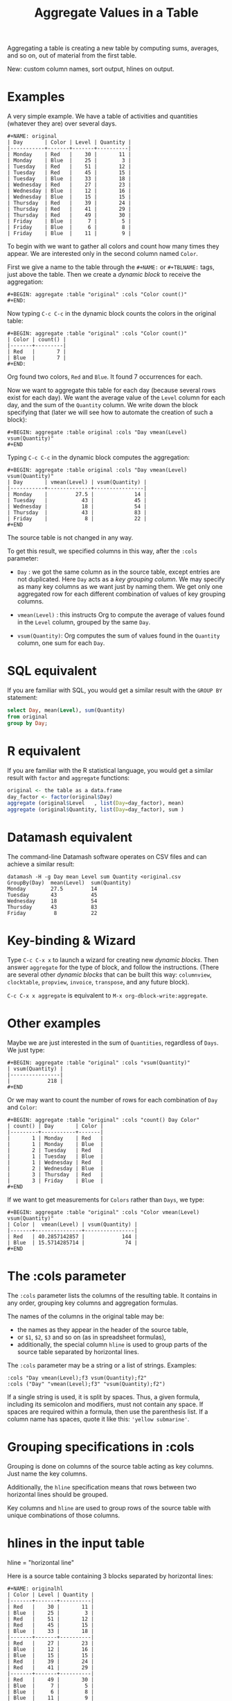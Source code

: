 # -*- mode: org; coding:utf-8; -*-
#+TITLE: Aggregate Values in a Table
#+OPTIONS: ^:{} authors:Thierry Banel, Michael Brand toc:nil

Aggregating a table is creating a new table by computing sums,
averages, and so on, out of material from the first table.

New: custom column names, sort output, hlines on output.

* Examples
A very simple example. We have a table of activities and quantities
(whatever they are) over several days.

#+BEGIN_EXAMPLE
#+NAME: original
| Day       | Color | Level | Quantity |
|-----------+-------+-------+----------|
| Monday    | Red   |    30 |       11 |
| Monday    | Blue  |    25 |        3 |
| Tuesday   | Red   |    51 |       12 |
| Tuesday   | Red   |    45 |       15 |
| Tuesday   | Blue  |    33 |       18 |
| Wednesday | Red   |    27 |       23 |
| Wednesday | Blue  |    12 |       16 |
| Wednesday | Blue  |    15 |       15 |
| Thursday  | Red   |    39 |       24 |
| Thursday  | Red   |    41 |       29 |
| Thursday  | Red   |    49 |       30 |
| Friday    | Blue  |     7 |        5 |
| Friday    | Blue  |     6 |        8 |
| Friday    | Blue  |    11 |        9 |
#+END_EXAMPLE

To begin with we want to gather all colors and count how many times
they appear. We are interested only in the second column named =Color=.

First we give a name to the table through the =#+NAME:=
or =#+TBLNAME:= tags, just above the table.
Then we create a /dynamic block/ to receive the aggregation:

#+BEGIN_EXAMPLE
#+BEGIN: aggregate :table "original" :cols "Color count()"
#+END:
#+END_EXAMPLE

Now typing =C-c C-c= in the dynamic block counts the colors in the original table:

#+BEGIN_EXAMPLE
#+BEGIN: aggregate :table "original" :cols "Color count()"
| Color | count() |
|-------+---------|
| Red   |       7 |
| Blue  |       7 |
#+END:
#+END_EXAMPLE

Org found two colors, =Red= and =Blue=. It found 7 occurrences for
each.

Now we want to aggregate this table for each day (because several rows
exist for each day). We want the average value of the =Level= column for
each day, and the sum of the =Quantity= column. We write down the
block specifying that (later we will see how to automate the creation
of such a block):

#+BEGIN_EXAMPLE
#+BEGIN: aggregate :table original :cols "Day vmean(Level) vsum(Quantity)"
#+END
#+END_EXAMPLE

Typing =C-c C-c= in the dynamic block computes the aggregation:

#+BEGIN_EXAMPLE
#+BEGIN: aggregate :table original :cols "Day vmean(Level) vsum(Quantity)"
| Day       | vmean(Level) | vsum(Quantity) |
|-----------+--------------+----------------|
| Monday    |         27.5 |             14 |
| Tuesday   |           43 |             45 |
| Wednesday |           18 |             54 |
| Thursday  |           43 |             83 |
| Friday    |            8 |             22 |
#+END
#+END_EXAMPLE

The source table is not changed in any way.

To get this result, we specified columns in this way, after the
=:cols= parameter:

- =Day= : we got the same column as in the source table, except
  entries are not duplicated.  Here =Day= acts as a /key grouping column/.
  We may specify as many key columns as we want just by naming them.
  We get only one aggregated row for each different combination
  of values of key grouping columns.

- =vmean(Level)= : this instructs Org to compute the average of values
  found in the =Level= column, grouped by the same =Day=.

- =vsum(Quantity)=: Org computes the sum of values found in the
  =Quantity= column, one sum for each =Day=.

* SQL equivalent

If you are familiar with SQL, you would get a similar result with the
=GROUP BY= statement:

#+begin_src sql
select Day, mean(Level), sum(Quantity)
from original
group by Day;
#+end_src

* R equivalent

If you are familiar with the R statistical language, you would get a
similar result with =factor= and =aggregate= functions:

#+begin_src R
original <- the table as a data.frame
day_factor <- factor(original$Day)
aggregate (original$Level   , list(Day=day_factor), mean)
aggregate (original$Quantity, list(Day=day_factor), sum )
#+end_src

* Datamash equivalent

The command-line Datamash software operates on CSV files and can
achieve a similar result:

#+begin_src shell
datamash -H -g Day mean Level sum Quantity <original.csv
GroupBy(Day)  mean(Level)  sum(Quantity)
Monday        27.5         14
Tuesday       43           45
Wednesday     18           54
Thursday      43           83
Friday         8           22
#+end_src

* Key-binding & Wizard

Type =C-c C-x x= to launch a wizard for creating new /dynamic blocks/.
Then answer =aggregate= for the type of block, and follow the instructions.
(There are several other /dynamic blocks/ that can be built this way:
~columnview~, ~clocktable~, ~propview~, ~invoice~, ~transpose~, and any
future block).

=C-c C-x x aggregate= is equivalent to =M-x org-dblock-write:aggregate=.

* Other examples

Maybe we are just interested in the sum of =Quantities=, regardless of
=Days=. We just type:

#+BEGIN_EXAMPLE
#+BEGIN: aggregate :table "original" :cols "vsum(Quantity)"
| vsum(Quantity) |
|----------------|
|            218 |
#+END
#+END_EXAMPLE

Or we may want to count the number of rows for each combination of
=Day= and =Color=:

#+BEGIN_EXAMPLE
#+BEGIN: aggregate :table "original" :cols "count() Day Color"
| count() | Day       | Color |
|---------+-----------+-------|
|       1 | Monday    | Red   |
|       1 | Monday    | Blue  |
|       2 | Tuesday   | Red   |
|       1 | Tuesday   | Blue  |
|       1 | Wednesday | Red   |
|       2 | Wednesday | Blue  |
|       3 | Thursday  | Red   |
|       3 | Friday    | Blue  |
#+END
#+END_EXAMPLE

If we want to get measurements for =Colors= rather than =Days=, we
type:

#+BEGIN_EXAMPLE
#+BEGIN: aggregate :table "original" :cols "Color vmean(Level) vsum(Quantity)"
| Color |  vmean(Level) | vsum(Quantity) |
|-------+---------------+----------------|
| Red   | 40.2857142857 |            144 |
| Blue  | 15.5714285714 |             74 |
#+END
#+END_EXAMPLE

* The :cols parameter

The =:cols= parameter lists the columns of the resulting table. It
contains in any order, grouping key columns and aggregation formulas.

The names of the columns in the original table may be:
- the names as they appear in the header of the source table,
- or =$1=, =$2=, =$3= and so on (as in spreadsheet formulas),
- additionally, the special column =hline= is used to group
  parts of the source table separated by horizontal lines.

The =:cols= parameter may be a string or a list of strings. Examples:
#+BEGIN_EXAMPLE
  :cols "Day vmean(Level);f3 vsum(Quantity);f2"
  :cols ("Day" "vmean(Level);f3" "vsum(Quantity);f2")
#+END_EXAMPLE

If a single string is used, it is split by spaces. Thus, a given
formula, including its semicolon and modifiers, must not contain any
space. If spaces are required within a formula, then use the
parenthesis list. If a column name has spaces, quote it like this:
~'yellow submarine'~.

* Grouping specifications in :cols

Grouping is done on columns of the source table acting as key columns.
Just name the key columns.

Additionally, the =hline= specification means that rows between two
horizontal lines should be grouped.

Key columns and =hline= are used to group rows of the source
table with unique combinations of those columns.

* hlines in the input table

hline = "horizontal line"

Here is a source table containing 3 blocks separated by horizontal
lines:

#+BEGIN_EXAMPLE
#+NAME: originalhl
| Color | Level | Quantity |
|-------+-------+----------|
| Red   |    30 |       11 |
| Blue  |    25 |        3 |
| Red   |    51 |       12 |
| Red   |    45 |       15 |
| Blue  |    33 |       18 |
|-------+-------+----------|
| Red   |    27 |       23 |
| Blue  |    12 |       16 |
| Blue  |    15 |       15 |
| Red   |    39 |       24 |
| Red   |    41 |       29 |
|-------+-------+----------|
| Red   |    49 |       30 |
| Blue  |     7 |        5 |
| Blue  |     6 |        8 |
| Blue  |    11 |        9 |
#+END_EXAMPLE

And here is the aggregation by those 3 blocks:

#+BEGIN_EXAMPLE
#+BEGIN: aggregate :table originalhl :cols "hline vmean(Level) vsum(Quantity)"
| hline | vmean(Level) | vsum(Quantity) |
|-------+--------------+----------------|
|     0 |         36.8 |             59 |
|     1 |         26.8 |            107 |
|     2 |        18.25 |             52 |
#+END:
#+END_EXAMPLE

If we want additional details with the =Color= column, we just name it:

#+BEGIN_EXAMPLE
#+BEGIN: aggregate :table originalhl :cols "hline Color vmean(Level) vsum(Quantity)"
| hline | Color |  vmean(Level) | vsum(Quantity) |
|-------+-------+---------------+----------------|
|     0 | Red   |            42 |             38 |
|     0 | Blue  |            29 |             21 |
|     1 | Red   | 35.6666666667 |             76 |
|     1 | Blue  |          13.5 |             31 |
|     2 | Red   |            49 |             30 |
|     2 | Blue  |             8 |             22 |
#+END:
#+END_EXAMPLE

There is an ugly value, =35.6666666667=, in the middle of the
table. See later how to format it.

* hlines in the output table

Example of an input table containing 3 hlines:

#+begin_example
#+name: withhline
| cölØr  | vâluε | ra;han |
|--------+-------+--------|
| Red    |   1.3 |     41 |
| Red    |   3.5 |     35 |
| Yellow |   9.1 |     95 |
| Red    |   2.6 |     84 |
|--------+-------+--------|
| Blue   |   8.7 |     52 |
| Blue   |   7.0 |     29 |
| Yellow |   5.4 |     17 |
|--------+-------+--------|
| Blue   |   4.9 |     64 |
| Red    |   3.9 |     51 |
| Yellow |   2.4 |     55 |
| Yellow |   6.6 |     34 |
|--------+-------+--------|
| Red    |   1.1 |     58 |
| Yellow |   3.4 |     51 |
#+end_example

With the =:hline 1= parameter, we get back the original hlines. Without
this parameter, the resulting table would have no hlines.

#+begin_example
#+BEGIN: aggregate :table "withhline" :cols "cölØr vâluε 'ra;han'" :hline 1
| cölØr  | vâluε | 'ra;han' |
|--------+-------+----------|
| Red    |   1.3 |       41 |
| Red    |   3.5 |       35 |
| Yellow |   9.1 |       95 |
| Red    |   2.6 |       84 |
|--------+-------+----------|
| Blue   |   8.7 |       52 |
| Blue   |   7.0 |       29 |
| Yellow |   5.4 |       17 |
|--------+-------+----------|
| Blue   |   4.9 |       64 |
| Red    |   3.9 |       51 |
| Yellow |   2.4 |       55 |
| Yellow |   6.6 |       34 |
|--------+-------+----------|
| Red    |   1.1 |       58 |
| Yellow |   3.4 |       51 |
#+END:
#+end_example

This example is a shorthand for this one, where an explicit =hline=
column is requested, then discarded with =<>=:

#+begin_example
#+BEGIN: aggregate :table "withhline" :cols "hline;^n;<> cölØr vâluε 'ra;han'" :hline 1
| cölØr  | vâluε | 'ra;han' |
|--------+-------+----------|
| Red    |   1.3 |       41 |
| Red    |   3.5 |       35 |
| Yellow |   9.1 |       95 |
| Red    |   2.6 |       84 |
|--------+-------+----------|
| Blue   |   8.7 |       52 |
| Blue   |   7.0 |       29 |
| Yellow |   5.4 |       17 |
|--------+-------+----------|
| Blue   |   4.9 |       64 |
| Red    |   3.9 |       51 |
| Yellow |   2.4 |       55 |
| Yellow |   6.6 |       34 |
|--------+-------+----------|
| Red    |   1.1 |       58 |
| Yellow |   3.4 |       51 |
#+END:
#+end_example

Actually, output hlines are not limited to input ones. They may appear
on the major sorted column. In this example, the =cölØr= column is
sorted, and we require output hlines with =:hline 1=. Then hlines will
separate blocks of identical =cölØr= rows:

#+begin_example
#+BEGIN: aggregate :table "withhline" :cols "cölØr;^a vâluε 'ra;han'" :hline 1
| cölØr  | vâluε | 'ra;han' |
|--------+-------+----------|
| Blue   |   8.7 |       52 |
| Blue   |   7.0 |       29 |
| Blue   |   4.9 |       64 |
|--------+-------+----------|
| Red    |   1.3 |       41 |
| Red    |   3.5 |       35 |
| Red    |   2.6 |       84 |
| Red    |   3.9 |       51 |
| Red    |   1.1 |       58 |
|--------+-------+----------|
| Yellow |   9.1 |       95 |
| Yellow |   5.4 |       17 |
| Yellow |   2.4 |       55 |
| Yellow |   6.6 |       34 |
| Yellow |   3.4 |       51 |
#+END:
#+end_example

In this previous example, output hlines are unrelated to input ones.

The =:hline= parameter may be =2=. It means that two sorted columns will
be looked at when deciding to put an hline. In the following example,
the two sorted columns are =hline= and =cölØr=. Therefore output hlines
separate blocks of identical =hline= and =cölØr=:

#+begin_example
#+BEGIN: aggregate :table "withhline" :cols "hline;^n cölØr;^a vâluε 'ra;han'" :hline 2
| hline | cölØr  | vâluε | 'ra;han' |
|-------+--------+-------+----------|
|     0 | Red    |   1.3 |       41 |
|     0 | Red    |   3.5 |       35 |
|     0 | Red    |   2.6 |       84 |
|-------+--------+-------+----------|
|     0 | Yellow |   9.1 |       95 |
|-------+--------+-------+----------|
|     1 | Blue   |   8.7 |       52 |
|     1 | Blue   |   7.0 |       29 |
|-------+--------+-------+----------|
|     1 | Yellow |   5.4 |       17 |
|-------+--------+-------+----------|
|     2 | Blue   |   4.9 |       64 |
|-------+--------+-------+----------|
|     2 | Red    |   3.9 |       51 |
|-------+--------+-------+----------|
|     2 | Yellow |   2.4 |       55 |
|     2 | Yellow |   6.6 |       34 |
|-------+--------+-------+----------|
|     3 | Red    |   1.1 |       58 |
|-------+--------+-------+----------|
|     3 | Yellow |   3.4 |       51 |
#+END:
#+end_example

And the =hline= column may be discarded (but its side effect remains). To do so use the =;<>= specifier:

#+begin_example
#+BEGIN: aggregate :table "withhline" :cols "hline;^n;<> cölØr;^a vâluε 'ra;han'" :hline 2
| cölØr  | vâluε | 'ra;han' |
|--------+-------+----------|
| Red    |   1.3 |       41 |
| Red    |   3.5 |       35 |
| Red    |   2.6 |       84 |
|--------+-------+----------|
| Yellow |   9.1 |       95 |
|--------+-------+----------|
| Blue   |   8.7 |       52 |
| Blue   |   7.0 |       29 |
|--------+-------+----------|
| Yellow |   5.4 |       17 |
|--------+-------+----------|
| Blue   |   4.9 |       64 |
|--------+-------+----------|
| Red    |   3.9 |       51 |
|--------+-------+----------|
| Yellow |   2.4 |       55 |
| Yellow |   6.6 |       34 |
|--------+-------+----------|
| Red    |   1.1 |       58 |
|--------+-------+----------|
| Yellow |   3.4 |       51 |
#+END:
#+end_example

The =:hline= parameter accepts a number:
- =:hline 0=, =:hline no=, =:hline nil=, or no =:hline= mean that there will
  be no hlines in the output.
- =:hline 1=, =:hline yes=, =:hline t= mean that hlines will separate blocks
  of identical rows regarding the major sorted column. In case no
  column is sorted, then output hlines will reflect input ones.
- =:hline 2= means that the major and the next major sorted columns will
  be used to separate identical rows regarding those two columns.
- =:hline 3=, =:hline 4=, ... may be specified, but they may result in too
  much hlines.

* Aggregation formulas in :cols

Aggregation formulas are applied for each of those groupings, on the
specified columns.

We saw examples with =sum=, =mean=, =count= aggregations. There are
many other aggregations. They are based on functions provided by Calc:

- =count()= or =vcount()=
  + in Calc: =`u #' (`calc-vector-count') [`vcount'])=
  + gives the number of elements in the group being aggregated;
    this function may or may not take a column parameter;
    with a parameter, empty cells are not counted
    (except with the =E= modifier)..

- =sum(X)= or =vsum(X)=
  + in Calc: =`u +' (`calc-vector-sum') [`vsum']=
  + computes the sum of elements being aggregated

- =cnorm(X)=
  + in Calc: =`v N' (calc-cnorm') [`cnorm']=
  + like =vsum(X)=, compute the sum of values, but first replacing negative
    values by their opposite

- =max(X)= or =vmax(X)=
  + in Calc: =`u X' (`calc-vector-max') [`vmax']=
  + gives the largest of the elements being aggregated

- =min(X)= or =vmin(X)=
  + in Calc: =`u N' (`calc-vector-min') [`vmin']=
  + gives the smallest of the elements being aggregated

- =span(X)= or =vspan(X)=
  + in Calc: =`v :' (`calc-set-span') [`vspan']=
  + summarizes values to be aggregated into an interval =[MIN..MAX]=
    where =MIN= and =MAX= are the minimal and maximal values to be aggregated

- =rnorm(X)=
  + in Calc: =`v n' (`calc-rnorm) [`rnorm']=
  + like =vmax(X)=, gives the maximum of values, but first replacing negative
    values by their opposite

- =mean(X)= or =vmean(X)=
  + in Calc: =`u M' (`calc-vector-mean') [`vmean']=
  + computes the average (arithmetic mean) of elements being aggregated

- =meane(X)= or =vmeane(X)=
  + in Calc: =`I u M' (`calc-vector-mean-error') [`vmeane']=
  + computes the average (as mean) along with the estimated error of elements being aggregated

- =median(X)= or =vmedian(X)=
  + in Calc: =`H u M' (`calc-vector-median') [`vmedian']=
  + computes the median of elements being aggregated, by taken the middle element after sorting them

- =hmean(X)= or =vhmean(X)=
  + in Calc: =`H I u M' (`calc-vector-harmonic-mean') [`vhmean']=
  + computes the harmonic mean of elements being aggregated
 
- =gmean(X)= or =vgmean(X)=
  + in Calc: =`u G' (`calc-vector-geometric-mean') [`vgmean']=
  + computes the geometric mean of elements being aggregated

- =sdev(X)= or =vsdev(X)=
  + in Calc: =`u S' (`calc-vector-sdev') [`vsdev']=
  + computes the standard deviation of elements being aggregated

- =psdev(X)= or =vpsdev(X)=
  + in Calc: =`I u S' (`calc-vector-pop-sdev') [`vpsdev']=
  + computes the population standard deviation (divide by N instead of N-1)

- =var(X)= or =vvar(X)=
  + in Calc: =`H u S' (`calc-vector-variance') [`vvar']=
  + computes the variance of elements being aggregated

- =pvar(X)= or =vpvar(X)=
  + in Calc: =`H u S' (`calc-vector-variance') [`vpvar']=
  + computes the population variance of elements being aggregated

- =pcov(X,Y)= or =vpcov(X,Y)=
  + in Calc: =`I u C' (`calc-vector-pop-covariance') [`vpcov']=
  + computes the population covariance of elements being aggregated from two columns (divides by N)

- =cov(X,Y)= or =vcov(X,Y)=
  + in Calc: =`u C' (`calc-vector-covariance') [`vcov']=
  + computes the sample covariance of elements being aggregated from two columns (divides by N-1)

- =corr(X,Y)= or =vcorr(X,Y)=
  + in Calc: =`H u C' (`calc-vector-correlation') [`vcorr']=
  + computes the linear correlation coefficient of elements being aggregated in two columns

- =prod(X)= or =vprod(X)=
  + in Calc: =`u *' (`calc-vector-product') [`vprod']=
  + computes the product of elements being aggregated

- =vlist(X)= or =list(X)=
  + gives the list of =X= being aggregated, verbatim, without aggregation.

- =(X)= or =X= in a formula
  + returns the list of =X= being aggregated, without aggregation,
    passed through Calc interpretation.

- =sort(X)=
  + in Calc: =`v S' (`calc-sort') [`sort']=
  + sorts elements to be aggregated in ascending order;
    only works on numerical values

- =rsort(X)=
  + in Calc: =`I v S' (`calc-sort') [`sort']=
  + sorts elements to be aggregated in descending order;
    only works on numerical values

- =rev(X)=
  + in Calc: =`' (`calc-reverse-vector') [`rev']=
  + returns the list of values to be aggregated in reverse order

- =subvec(X,from)=, =subvec(X,from,to)=
  + in Calc: =`v s' (`calcFunc-subvec') [`subvec']=
  + extracts a sub-list from =X= starting at =from= and ending at =to= excluded
    (or up to the end if =to= is not given).
    The first value is numbered =1=. So for instance
    =subvec(X,1,3)= extracts the first two values

- =vmask(M,X)=
  + in Calc: =`v m' (`calcFunc-vmask') [`vmask']=
  + extracts a sub-list from =X=, keeping only values for which correponding values in
    =M= (the mask) are not zero

- =head(X)=
  + in Calc: =`v h' (`calc-head') [`head']=
  + returns the first value to be aggregated

- =rtail(X)=
  + in Calc: =`H I v h' (`calc-head') [`rtail']=
  + returns the last value to be aggregated

- =find(X,val)=
  + in Calc: =`v f' (`calc-vector-find') [`find']=
  + returns the index of =val= in the list of values to be aggregated, or =0=
    if =val= is not found. Index starts from =1=

- =rdup(X)=
  + in Calc: =`v +' (`calc-remove-duplicates') [`rdup']=
  + remove duplicates from =X= and returns remaining values sorted in
    ascending order

- =grade(X)=
  + in Calc: =`v G' (`calc-grade') [`grade']=
  + returns a list of index of values to be aggregated: the index of the lowest value,
    then the second lowest value, and so on up to the index of the highest value.
    Indexes start from =1=

- =rgrade(X)=
  + in Calc: =`I v G' (`calc-grade') [`rgrade']=
  + Like =grade= in reverse order

The aggregation functions may be written with or without a leading
=v=. =sum= and =vsum= are equivalent.  The =v= form should be
preferred, as it is the one used in the Org table spreadsheet, and in
Calc.  The non-v names may be dropped in the future.

* Where Calc interpretation happens?

*Calc* is the standard Emacs desktop calculator. Actual mathematical
computations are handled through Calc. This offers a lot of
flexibility.

Example of input table. Besides numbers, there are cells with
mathematical expressions like =20*30=, or just labels as =Red&Green=
without any mathematical meaning.

#+BEGIN_EXAMPLE
#+name: to_Calc_or_not_to_Calc
| Day       | Color      | Level  |
|-----------+------------+--------|
| Monday    | Red        | 20*30  |
| Monday    | Blue       | 55+45  |
| Tuesday   | Red        | 1      |
| Tuesday   | Red&Green  | 2      |
| Tuesday   | Blue+Green | 3      |
| Wednesday | Red        | (27)   |
| Wednesday | Red        | (12+1) |
| Wednesday | Green      | [15]   |
#+END_EXAMPLE

Basically, Calc operates twice. For example in the formula
=vsum(Level)=:
- Calc computes =Level= for every input cell in the =Level= column,
- then Calc computes =vsum()= applied to the resulting list.

#+BEGIN_EXAMPLE
#+BEGIN: aggregate :table "to_Calc_or_not_to_Calc" :cols "Day vsum(Level)"
| Day       | vsum(Level) |
|-----------+-------------|
| Monday    |         700 |
| Tuesday   |           6 |
| Wednesday |          55 |
#+END:
#+END_EXAMPLE

There are a few occasions were Calc computation does not happen: =vcount()= and =vlist(X)=.

The =vcount()= sub-formula is evaluated as the number of input rows in
each group, without Calc intervention. However, later on Calc can
handle this number in a formula as this one: =vsum(Level)/vcount()=

#+BEGIN_EXAMPLE
#+BEGIN: aggregate :table "to_Calc_or_not_to_Calc" :cols "Day vcount() vsum(Level)/vcount()"
| Day       | vcount() | vsum(Level)/vcount() |
|-----------+----------+----------------------|
| Monday    |        2 |                  350 |
| Tuesday   |        3 |                    2 |
| Wednesday |        3 |            18.333333 |
#+END:
#+END_EXAMPLE

And of course when input cells do not have a mathematical meaning, the result is non-sens:

#+BEGIN_EXAMPLE
#+BEGIN: aggregate :table "to_Calc_or_not_to_Calc" :cols "Day vsum(Color)"
| Day       | vsum(Color)                                    |
|-----------+------------------------------------------------|
| Monday    | Red + Blue                                     |
| Tuesday   | Red + error(3, '"Syntax error") + Blue + Green |
| Wednesday | 2 Red + Green                                  |
#+END:
#+END_EXAMPLE

The =vlist(X)= formula is not handled by Calc at all. This formula
must appear alone (not embedded as part of a bigger formula). The cells
=X= are not interpreted by Calc. As a result, =vlist(X)= produces a
cell which concatenates input cells verbatim. For instance, the input
cell =20*30= is left as-is.

#+BEGIN_EXAMPLE
#+BEGIN: aggregate :table "to_Calc_or_not_to_Calc" :cols "Day vlist(Color) vlist(Level)"
| Day       | vlist(Color)               | vlist(Level)       |
|-----------+----------------------------+--------------------|
| Monday    | Red, Blue                  | 20*30, 55+45       |
| Tuesday   | Red, Red&Green, Blue+Green | 1, 2, 3            |
| Wednesday | Red, Red, Green            | (27), (12+1), [15] |
#+END:
#+END_EXAMPLE

As a contrast, the formula =(Level)= yields a list processed through Calc. For instance, the =20*30= formula is replaced by =600=.

#+BEGIN_EXAMPLE
#+BEGIN: aggregate :table "to_Calc_or_not_to_Calc" :cols "Day (Color) (Level)"
| Day       | (Color)                                        | (Level)        |
|-----------+------------------------------------------------+----------------|
| Monday    | [Red, Blue]                                    | [600, 100]     |
| Tuesday   | [Red, error(3, '"Syntax error"), Blue + Green] | [1, 2, 3]      |
| Wednesday | [Red, Red, Green]                              | [27, 13, [15]] |
#+END:
#+END_EXAMPLE

Here we used parenthesis in =(Color)= and =(Level)= because otherwise
they would have been /key columns/. Instead of parenthesis, we can
embed such expressions in formulas, like =Level+1=:

#+BEGIN_EXAMPLE
#+BEGIN: aggregate :table "to_Calc_or_not_to_Calc" :cols "Day Level+1"
| Day       | Level+1        |
|-----------+----------------|
| Monday    | [601, 101]     |
| Tuesday   | [2, 3, 4]      |
| Wednesday | [28, 14, [16]] |
#+END:
#+END_EXAMPLE

To summarize, a column name embedded in a formula is evaluated as the
list of input cells, processed by Calc. Except for the =vlist(Column)=
formula where input cells are kept verbatim.

By the way, what is the meaning of the expression =Level*Level=? For
=Monday=, it is =[600,100]*[600,100]=. Then Calc simplifies that as a
/vector product/: sum of individual products. =600^2+100^2=

#+BEGIN_EXAMPLE
#+BEGIN: aggregate :table "to_Calc_or_not_to_Calc" :cols "Day Level*Level Level+Level"
| Day       | Level*Level | Level+Level    |
|-----------+-------------+----------------|
| Monday    |      370000 | [1200, 200]    |
| Tuesday   |          14 | [2, 4, 6]      |
| Wednesday |        1123 | [54, 26, [30]] |
#+END:
#+END_EXAMPLE

* The :cond filtering

This parameter is optional. If present, it specifies a lisp
expression which tells whether or not a row should be kept. When the
expression evaluates to nil, the row is discarded.

Examples of useful expressions includes:
- =:cond (equal Color "Red")=
  + to keep only rows where =Color= is =Red= 
- =:cond (> (string-to-number Quantity) 19)=
  + to keep only rows for which =Quantity= is more than =19=
  + note the call to =string-to-number=; without this call, =Quantity= would be used as a string
- =:cond (> (* (string-to-number Level) 2.5) (string-to-number Quantity))=
  + to keep only rows for which =2.5*Level > Quantity=

Beware with this example: =:cond (equal Color "Red")=. The input table
should not have a column named ="Red",= otherwised the condition will mean:
/"keep only rows with the same value in columns =Color= and =Red="/

As a special case, when =:cond= parameter is not given, the result is
the same as =:cond "COL1 COL2 COL3..."=. All columns in the input
table are specified as key columns, and output in the resulting table.

This is useful when just filtering. But be aware that aggregation
still occurs. So duplicate input rows appear only once in the result.

* Pull & Push

Two modes are available: /pull/ & /push/.

In the /pull/ mode, we use so called "dynamic blocks".
The resulting table knows how to build itself.
Example:

We have a source table which is unaware that it will be derived in an
aggregated table:

#+BEGIN_EXAMPLE
#+NAME: source1
| Day       | Color | Level | Quantity |
|-----------+-------+-------+----------|
| Monday    | Red   |    30 |       11 |
| Monday    | Blue  |    25 |        3 |
| Tuesday   | Red   |    51 |       12 |
| Tuesday   | Red   |    45 |       15 |
| Tuesday   | Blue  |    33 |       18 |
| Wednesday | Red   |    27 |       23 |
| Wednesday | Blue  |    12 |       16 |
| Wednesday | Blue  |    15 |       15 |
| Thursday  | Red   |    39 |       24 |
| Thursday  | Red   |    41 |       29 |
| Thursday  | Red   |    49 |       30 |
| Friday    | Blue  |     7 |        5 |
| Friday    | Blue  |     6 |        8 |
| Friday    | Blue  |    11 |        9 |
#+END_EXAMPLE

We create somewhere else a /dynamic block/ which carries the
specification of the aggregation:

#+BEGIN_EXAMPLE
#+BEGIN: aggregate :table "source1" :cols "Day vmean(Level) vsum(Quantity)"
| Day       | vmean(Level) | vsum(Quantity) |
|-----------+--------------+----------------|
| Monday    |         27.5 |             14 |
| Tuesday   |           43 |             45 |
| Wednesday |           18 |             54 |
| Thursday  |           43 |             83 |
| Friday    |            8 |             22 |
#+END
#+END_EXAMPLE

Typing =C-c C-c= in the dynamic block recomputes it freshly.

In /push/ mode, the source table drives the creation of derived
tables. We specify the wanted results in =#+ORGTBL: SEND= directives
(as many as desired):

#+BEGIN_EXAMPLE
#+ORGTBL: SEND derived1 orgtbl-to-aggregated-table :cols "vmean(Level) vsum(Quantity)"
#+ORGTBL: SEND derived2 orgtbl-to-aggregated-table :cols "Day vmean(Level) vsum(Quantity)"
| Day       | Color | Level | Quantity |
|-----------+-------+-------+----------|
| Monday    | Red   |    30 |       11 |
| Monday    | Blue  |    25 |        3 |
| Tuesday   | Red   |    51 |       12 |
| Tuesday   | Red   |    45 |       15 |
| Tuesday   | Blue  |    33 |       18 |
| Wednesday | Red   |    27 |       23 |
| Wednesday | Blue  |    12 |       16 |
| Wednesday | Blue  |    15 |       15 |
| Thursday  | Red   |    39 |       24 |
| Thursday  | Red   |    41 |       29 |
| Thursday  | Red   |    49 |       30 |
| Friday    | Blue  |     7 |        5 |
| Friday    | Blue  |     6 |        8 |
| Friday    | Blue  |    11 |        9 |
#+END_EXAMPLE

We must create the receiving blocks somewhere else in the same file:

#+BEGIN_EXAMPLE
#+BEGIN RECEIVE ORGTBL derived1
#+END RECEIVE ORGTBL derived1
#+END_EXAMPLE

#+BEGIN_EXAMPLE
#+BEGIN RECEIVE ORGTBL derived2
#+END RECEIVE ORGTBL derived2
#+END_EXAMPLE

Then we come back to the source table and type =C-c C-c= with the
cursor on the 1st pipe of the table, to refresh the derived tables:

#+BEGIN_EXAMPLE
#+BEGIN RECEIVE ORGTBL derived1
|  vmean(Level) | vsum(Quantity) |
|---------------+----------------|
| 27.9285714286 |            218 |
#+END RECEIVE ORGTBL derived1
#+END_EXAMPLE

#+BEGIN_EXAMPLE
#+BEGIN RECEIVE ORGTBL derived2
| Day       | vmean(Level) | vsum(Quantity) |
|-----------+--------------+----------------|
| Monday    |         27.5 |             14 |
| Tuesday   |           43 |             45 |
| Wednesday |           18 |             54 |
| Thursday  |           43 |             83 |
| Friday    |            8 |             22 |
#+END RECEIVE ORGTBL derived2
#+END_EXAMPLE

Pull & push modes use the same engine in the background.
Thus, using either is just a matter of convenience.

_Glitch:_ in push mode you may see strange ouput like =\_{}=.
This is an escape generated by Org mode (nothing to do with orgaggregate).
It happens for the following characters: =&%#_^=
To disable that, in the =#+ORGTBL: SEND= line, add this parameter:
=:no-escape true=

* Symbolic computation

The computations are based on Calc, which is a symbolic calculator.
Thus, symbolic computations are built-in. Example:

This is the source table:

#+BEGIN_EXAMPLE
#+NAME: symtable
| Day       | Color |  Level | Quantity |
|-----------+-------+--------+----------|
| Monday    | Red   |   30+x |     11+a |
| Monday    | Blue  | 25+3*x |        3 |
| Tuesday   | Red   | 51+2*x |       12 |
| Tuesday   | Red   |   45-x |       15 |
| Tuesday   | Blue  |     33 |       18 |
| Wednesday | Red   |     27 |       23 |
| Wednesday | Blue  |   12+x |       16 |
| Wednesday | Blue  |     15 |   15-6*a |
| Thursday  | Red   |     39 |   24-5*a |
| Thursday  | Red   |     41 |       29 |
| Thursday  | Red   |   49+x |   30+9*a |
| Friday    | Blue  |      7 |      5+a |
| Friday    | Blue  |      6 |        8 |
| Friday    | Blue  |     11 |        9 |
#+END_EXAMPLE

And here is the aggregated, symbolic result:

#+BEGIN_EXAMPLE
#+BEGIN: aggregate :table "symtable" :cols "Day vmean(Level) vsum(Quantity)"
| Day       | vmean(Level)          | vsum(Quantity) |
|-----------+-----------------------+----------------|
| Monday    | 2. x + 27.5           | a + 14         |
| Tuesday   | 0.333333333334 x + 43 | 45             |
| Wednesday | x / 3 + 18            | 54 - 6 a       |
| Thursday  | x / 3 + 43.           | 4 a + 83       |
| Friday    | 8                     | a + 22         |
#+END
#+END_EXAMPLE

Symbolic calculations are correctly performed on =x= and =a=, which
are symbolic (as opposed to numeric) expressions.

Note that if there are empty cells in the input, they will be changed to
=nan= /not a number/, and the whole aggregation will yield =nan=.  This is
probably not the expected result.  The =N= modifier (see paragraph "modifiers
and formatters") won't help, because even though it will replace empty cells
with zero, it will do the same for anything which does not look like a
number.  The best is to just avoid empty cells when dealing with symbolic
calculations.

* Correlation of two columns

Some aggregations work on two columns (rather than one column for
=vsum()=, =vmean()=).
Those aggregations are =vcov(,)=, =vpcov(,)=, =vcorr(,)=.
- =vcorr(,)= computes the linear correlation between two columns.
- =vcov(,)= and =vpcov(,)= compute the covariance of two columns.

Example. We create a table where column =y= is a noisy version of
column =x=:

#+BEGIN_EXAMPLE
#+TBLNAME: noisydata
| bin   |  x |       y |
|-------+----+---------|
| small |  1 |  10.454 |
| small |  2 |  21.856 |
| small |  3 |  30.678 |
| small |  4 |  41.392 |
| small |  5 |  51.554 |
| large |  6 |  61.824 |
| large |  7 |  71.538 |
| large |  8 |  80.476 |
| large |  9 |  90.066 |
| large | 10 | 101.070 |
| large | 11 | 111.748 |
| large | 12 | 121.084 |
#+TBLFM: $3=$2*10+random(1000)/500;%.3f
#+END_EXAMPLE

#+BEGIN_EXAMPLE
#+BEGIN: aggregate :table noisydata :cols "bin vcorr(x,y) vcov(x,y) vpcov(x,y)"
| bin   |     vcorr(x,y) |     vcov(x,y) |    vpcov(x,y) |
|-------+----------------+---------------+---------------|
| small | 0.999459736649 |        25.434 |       20.3472 |
| large | 0.999542438688 | 46.4656666667 | 39.8277142857 |
#+END
#+END_EXAMPLE

We see that the correlation between =x= and =y= is very close to =1=,
meaning that both columns are correlated. Indeed they are, as the =y=
is computed from =x= with the formula =y = 10*x +
noise_between_0_and_2=.

* Dates

Some aggregations are possible on dates. Example. Here is a source
table containing dates:

#+BEGIN_EXAMPLE
#+tblname: datetable
| Date                   |
|------------------------|
| [2035-12-22 Sat 09:01] |
| [2034-11-24 Fri 13:04] |
| [2030-09-24 Tue 13:54] |
| [2027-09-25 Sat 03:54] |
| [2023-02-26 Sun 16:11] |
| [2020-03-17 Tue 03:51] |
| [2018-08-21 Tue 00:00] |
| [2012-12-25 Tue 00:00] |
#+END_EXAMPLE

Here are the earliest and the latest dates, along with the average of
all input dates:

#+BEGIN_EXAMPLE
#+BEGIN: aggregate :table datetable :cols "vmin(Date) vmax(Date) vmean(Date)"
| vmin(Date)             | vmax(Date)             | vmean(Date) |
|------------------------+------------------------+-------------|
| <2012-12-25 Tue 00:00> | <2035-12-22 Sat 09:01> |   739448.44 |
#+END:
#+END_EXAMPLE

The average of all dates is a number? Actually, it is a date expressed
as the number of days since =[0000-12-31 Sun 00:00]=. To force a
number of days to be interpreted as a date, use the =date()= function:

#+BEGIN_EXAMPLE
#+BEGIN: aggregate :table datetable :cols "date(vmean(Date))"
| date(vmean(Date))      |
|------------------------|
| <2025-07-16 Wed 10:29> |
#+END:
#+END_EXAMPLE

With the =date()= function in mind, all kinds of dates handling can be
done. Example: the average of earliest and the latest dates is
different from the average of all dates:

#+BEGIN_EXAMPLE
#+BEGIN: aggregate :table datetable :cols "date(vmean(vmin(Date),vmax(Date))) date(vmean(Date))"
| date(vmean(vmin(Date),vmax(Date))) | date(vmean(Date))      |
|------------------------------------+------------------------|
| <2024-06-23 Sun 16:30>             | <2025-07-16 Wed 10:29> |
#+END:
#+END_EXAMPLE

Note that =date()= is not special to orgaggregate. It can be used in
Org Mode spreadsheet formulas.

* Durations
In Org Mode spreadsheet, durations have the forms =HH:MM= or
=HH:MM:SS=. In orgaggregate, when an input cell have one of those two
forms, it is converted into a number of seconds. For instance, =01:00=
is converted into =3600= and =00:00:07= is converted into =7=.

To output such a form, use a formatter: =;T=; =;t=, =;U=. For example, we
have 3 durations as input, and we want the average of them:

#+BEGIN_EXAMPLE
#+name: some_durations
|      dur |
|----------|
| 07:45:30 |
|    13:55 |
|    17:12 |
#+END_EXAMPLE

#+BEGIN_EXAMPLE
#+BEGIN: aggregate :table "some_durations" :cols "vmean(dur) vmean(dur);T vmean(dur);t vmean(dur);U"
| vmean(dur) | vmean(dur) | vmean(dur) | vmean(dur) |
|------------+------------+------------+------------|
|      46650 |   12:57:30 |      12.96 |      12:57 |
#+END:
#+END_EXAMPLE

- With no formatter, we get a number of seconds
- The =T= formatter outputs the result as =HH:MM:SS=
- The =U= formatter outputs the result as =HH:MM=
- The =t= formatter converts the result into a number of hours (it
  divides the number of seconds by 3600, and displays only two digits
  after dot)

The Calc syntax for durations is also recognized:
HH@ MM' or HH@ MM' SS". Example:

#+BEGIN_EXAMPLE
#+name: calc_durations
| dur        |
|------------|
| 07@ 45' 30 |
| 13@ 55'    |
| 17@ 12'    |
#+END_EXAMPLE

#+BEGIN_EXAMPLE
#+BEGIN: aggregate :table "calc_durations" :cols "vmean(dur)"
| vmean(dur)   |
|--------------|
| 12@ 57' 30." |
#+END:
#+END_EXAMPLE

* Arbitrary column names
Column names are not necessarily alphanumeric words. They may contain
any characters, including spaces, quotes, +, -, whatever. They must
not extend on several lines thought.

Those names need to be protected with quotes (single or double quotes)
within formulas.

Examples:
- =:cols= "=mean('estimated value')="
- =:cond (equal "true color" "Red")=

Quoting is not required for
- ascii letters
- numbers
- underscore _, dollar $, dot .
- accented letters like à é
- greek letters like α, Ω
- northen letters like ø
- russian letters like й
- esperanto letters like ŭ

Note that in =:cond= Lisp expression, only double quotes work. This is
because single quote in Lisp has a very special meaning.

* Custom column names
In this example, column have names which are difficult to handle:

#+BEGIN_EXAMPLE
#+BEGIN: aggregate :table original :cols "Day vmean(Level*2) vsum(Quantity^2)"
| Day       | vmean(Level*2) | vsum(Quantity^2) |
|-----------+----------------+------------------|
| Monday    |             55 |              130 |
| Tuesday   |             86 |              693 |
| Wednesday |             36 |             1010 |
| Thursday  |             86 |             2317 |
| Friday    |             16 |              170 |
#+END
#+END_EXAMPLE

We can give them custom names with the =;'custom name'= decoration:

#+BEGIN_EXAMPLE
#+BEGIN: aggregate :table original :cols "Day vmean(Level*2);'mean2' vsum(Quantity^2);'sum_squares'"
| Day       | mean2 | sum_squares |
|-----------+-------+-------------|
| Monday    |    55 |         130 |
| Tuesday   |    86 |         693 |
| Wednesday |    36 |        1010 |
| Thursday  |    86 |        2317 |
| Friday    |    16 |         170 |
#+END
#+END_EXAMPLE

Decorators are optional.

* Empty and malformed input cells

The input table may contain malformed mathematical text.  For
instance, a cell containing =5+= is malformed, because an expression
is missing after the =+= symbol.  In this case, the value will be
replaced by =error(2, '"Expected a number")= which will appear in the
aggregated table, signaling the problem.

An input cell may be empty.  In this case, it may be ignored or
converted to zero, depending on modifier flags =E= and =N=.

The empty cells treatment
- makes no difference for =vsum= and =count=.
- may result in zero for =prod=,
- change =vmean= result,
- change =vmin= and =vmax=, a possibly empty list of values resulting in
  =inf= or =-inf=

Some aggregation functions operate on two columns.  If the two columns
have empty values at different locations, then they should be
interpreted as zero with the =NE= modifier, otherwise the result will
be inconsistent.

Sometimes an input table may be malformed, with incomplete rows, like
this one:

#+BEGIN_EXAMPLE
| Color | Level | Quantity | Day       |
|-------+-------+----------+-----------|
| Red   |    30 |       11 | Monday    |
| Blue  |    25 |        3 | Monday    |
|
| Blue  |    33 |       18 | Tuesday   |
| Red   |    27 |
| Blue  |    12 |       16 | Wednesday |
| Blue  |    15 |       15 |
|
#+END_EXAMPLE

Missing cells are handled as though they were empty.

* (Almost) any expression can be specified

Virtually any Calc formula can be specified as an aggregation formula.

Single column name (as they appear in the header of the source table,
or in the form of =$1=, =$2=, ..., or the virtual column =hline=) are
key columns.  Everything else is given to Calc, to be computed as an
aggregation.

For instance:
#+BEGIN_EXAMPLE
(3)                        ;; a constant
vmean(2*X+1)               ;; aggregate an expression
exp(vmean(map(log,N)))     ;; the exponential average
vsum((X-vmean(X))^2)       ;; X-vmean(X) centers the sample on zero
#+END_EXAMPLE

Arguably, the first expression is useless, but legal.  The aggregation
can apply to a computed list of values.  The result of an aggregation
can be further processed in a formula.  An aggregation can even apply
to an expression containing another aggregation.

In an expression, if a variable has the name of a column, then it is
replaced by a Calc vector containing values from this column.

The special expression =(C)= (a column name within parenthesis)
yields a list of values to be aggregated from this column, except they
are not aggregated. Note that parenthesis are required, otherwise, =C=
would act as a key grouping column.

* Modifiers and formatters
An expression may optionally be followed by modifiers and formatters,
after a semicolon. Examples:

#+BEGIN_EXAMPLE
vsum(X);p20    ;; increase Calc internal precision to 20 digits
vsum(X);f3     ;; output the result with 3 digits after the decimal dot
vsum(X);%.3f   ;; output the result with 3 digits after the decimal dot
#+END_EXAMPLE

The modifiers and formatters are fully compatible with those of the
Org Mode spreadsheet.

* Sorting
In this example, the output table is sorted numerically on its second
column (look at the =^n= specification):

#+BEGIN_EXAMPLE
#+BEGIN: aggregate :table "original" :cols "Day vsum(Quantity);^n"
| Day       | vsum(Quantity) |
|-----------+----------------|
| Monday    |             14 |
| Friday    |             22 |
| Tuesday   |             45 |
| Wednesday |             54 |
| Thursday  |             83 |
#+END:
#+END_EXAMPLE

The rows of the resulting table may be sorted on any combination of
its columns.

By default, no sorting is done. The output rows follows the ordering
of the input rows.

Any column specification in the =:cols= parameter may be followed by a
semicolon and a caret characters, and an ordering.

The specification for the ordering are the same as in Org Mode:
- =a=: ascending alphabetical sort
- =A=: descending alphabetical sort
- =n=: ascending numerical sort
- =N=: descending numerical sort
- =t=: ascending date, time, or duration sort
- =T=: descending date, time, or duration sort
- =f= & =F= specifications are not (yet) implemented

Several columns may get a sorting specification. The major column is
used for sorting. Only when two rows are equal regarding the major
column, the second major column is compared. And if the two rows are
still equal on this second column, the third is used, and so on.

The first sorted column in the =:cols= parameter is the major one. To
declare another one as the major, follow it with a number, for
instance =1=. Columns without a number are minor ones.

Example:
#+begin_example
:cols "AAA;^a BBB;^N2 CCC DDD;^t1"
#+end_example

- Column =DDD= is sorted in ascending dates or times (=t=
  specification). It is the major sorting column (because of its =1=
  numbering).
- Column =BBB= sorts rows which compare equal on column =DDD= (because of
  its =2= numbering). This column is assumed to contain numerical
  values, and it is sorted in descending order (=N= specification).
- Column =AAA= is used to sort rows which compare equal regarding =DDD=
  and =BBB=. It is sorted in ascending alphabetical order (=a=
  specification).

Both a format and a sorting instruction may be given. Example:
#+begin_example
:cols "EXPR:f3:^n"
#+end_example

The =EXPR= column is
- formatted with 3 digits after dot (=f3=)
- sorted numerically in ascending order (=^n=).

* Discarding an output column
Why would anyone specify a column just to discard it in the output? For
its side effects. For sorting the output table or for adding hlines to
it.

To discard a column, add a =;<>= modifier to the column
description. This syntax is reminiscent of the =<n>= cookies in Org Mode
tables, which instructs to shorten a column width to only =n=
characters.

In this example, input hlines create a =hline= column which is used to
add hlines to the output. Then this =hline= column is discarded with =<>=.

#+begin_example
#+BEGIN: aggregate :table "withhline" :cols "hline;^n;<> cölØr vsum(vâluε)" :hline 1
| cölØr  | vsum(vâluε) |
|--------+-------------|
| Red    |         7.4 |
| Yellow |         9.1 |
|--------+-------------|
| Blue   |        15.7 |
| Yellow |         5.4 |
|--------+-------------|
| Blue   |         4.9 |
| Red    |         3.9 |
| Yellow |          9. |
|--------+-------------|
| Red    |         1.1 |
| Yellow |         3.4 |
#+END:
#+end_example

Here is an example where rows are sorted on the =cölØr= column, but without displaying this column:

#+begin_example
#+BEGIN: aggregate :table "withhline" :cols "cölØr;^a;<> vâluε;^n" :hline 1
| vâluε |
|-------|
|   4.9 |
|   7.0 |
|   8.7 |
|-------|
|   1.1 |
|   1.3 |
|   2.6 |
|   3.5 |
|   3.9 |
|-------|
|   2.4 |
|   3.4 |
|   5.4 |
|   6.6 |
|   9.1 |
#+END:
#+end_example

* Post-aggregation spreadsheet formulas

Additional columns can be specified for the resulting table.  With a
previous example, adding a =:formula= parameter, we specify a new
column =$4= which uses aggregated columns.  It is translated into a
usual =#+TBLFM:= spreadsheet line.

#+BEGIN_EXAMPLE
#+BEGIN: aggregate :table original :cols "Day vmean(Level) vsum(Quantity)" :formula "$4=$2*$3"
| Day       | vmean(Level) | vsum(Quantity) |      |
|-----------+--------------+----------------+------|
| Monday    |         27.5 |             14 | 385. |
| Tuesday   |           43 |             45 | 1935 |
| Wednesday |           18 |             54 |  972 |
| Thursday  |           43 |             83 | 3569 |
| Friday    |            8 |             22 |  176 |
#+TBLFM: $4=$2*$3
#+END:
#+END_EXAMPLE

Moreover, if a =#+TBLFM:= was already there, it survives aggregation re-computations.

This happens in /pull mode/ only.

* Chaining

The result of an aggregation may become the source of further
processing.  To do that, just add a =#+NAME:= or =#+TBLNAME:= line
just above the aggregated table.  Here is an example of a double
aggregation:

#+BEGIN_EXAMPLE
#+NAME: squantity
#+BEGIN: aggregate :table original :cols "Day vsum(Quantity)"
| Day       | SQuantity |
|-----------+-----------|
| Monday    |        14 |
| Tuesday   |        45 |
| Wednesday |        54 |
| Thursday  |        83 |
| Friday    |        22 |
#+TBLFM: @1$2=SQuantity
#+END:

#+BEGIN: aggregate :table "squantity" :cols "vsum(SQuantity)"
| vsum(SQuantity) |
|-----------------|
|             218 |
#+END:
#+END_EXAMPLE

Note the spreadsheet cell formula =@1$2=SQuantity=, which changes the
column heading from it default =vsum(Quantity)= to =SQuantity=.  This
new heading will survive any refresh.

Sometimes the name of the aggregated table is not found by some babel
block referencing it (Gnuplot blocks are among them). To fix that,
just exchange the =#+NAME:= and =#+BEGIN:= lines:

#+BEGIN_EXAMPLE
#+BEGIN: aggregate :table original :cols "Day vsum(Quantity)"
#+NAME: squantity
| Day       | SQuantity |
|-----------+-----------|
| Monday    |        14 |
| Tuesday   |        45 |
| Wednesday |        54 |
| Thursday  |        83 |
| Friday    |        22 |
#+TBLFM: @1$2=SQuantity
#+END:
#+END_EXAMPLE

The =#.NAME:= line will survive when recomputing the aggregation (as
=#.TBLFM:= line survives)

* Tricks
This chapter collects some tricks that may be useful.

** Sorting
#+begin_example
#+name: trick_table_1
| column |
|--------|
|    677 |
|    713 |
|    459 |
|    537 |
|    881 |
#+end_example

When a column needs to be sorted, the Calc =calc-sort()= function is handy:

#+begin_example
#+BEGIN: aggregate :table "trick_table_1" :cols "(column) sort(column)"
| (column)                  | sort(column)              |
|---------------------------+---------------------------|
| [677, 713, 459, 537, 881] | [459, 537, 677, 713, 881] |
#+END:
#+end_example

- =(column)= gives the list of values to aggregate, without aggregating them.
- =sort(column)= gives the same list sorted in ascending ordrer.

** A few lowest or highest values

Used with =subvec()=, =sort()= can retrieve the two lowest or the two highest values:

#+begin_example
#+BEGIN: aggregate :table "trick_table_1" :cols "subvec(sort(column),1,3) subvec(sort(column),count()-1)"
| subvec(sort(column),1,3) | subvec(sort(column),count()-1) |
|--------------------------+--------------------------------|
| [459, 537]               | [713, 881]                     |
#+END:
#+end_example

- =subvec(...,1,3)= extracts the two first values: from =1= to =3= excluded.
- =subvec(...,count()-1)= extracts the two last values, numbered =count()-1= and =count()=

And of course we may retrieve the average of the two first and the two last values:

#+begin_example
#+BEGIN: aggregate :table "trick_table_1" :cols "vmean(subvec(sort(column),1,3)) vmean(subvec(sort(column),count()-1))"
| vmean(subvec(sort(column),1,3)) | vmean(subvec(sort(column),count()-1)) |
|---------------------------------+---------------------------------------|
|                             498 |                                   797 |
#+END:
#+end_example

** Span of values

=vmin()= and =vmax()= can compute the span of aggregated values:

#+begin_example
#+BEGIN: aggregate :table "trick_table_1" :cols "vmin(column) vmax(column) vmax(column)-vmin(column)"
| vmin(column) | vmax(column) | vmax(column)-vmin(column) |
|--------------+--------------+---------------------------|
|          459 |          881 |                       422 |
#+END:
#+end_example

* Installation

Emacs package on Melpa: add the following lines to your =.emacs= file, and reload it.

#+BEGIN_EXAMPLE
(add-to-list 'package-archives '("melpa" . "http://melpa.milkbox.net/packages/") t)
(package-initialize)
#+END_EXAMPLE

Then browse the list of available packages and install =orgtbl-aggregate=
#+BEGIN_EXAMPLE
M-x package-list-packages
#+END_EXAMPLE

Alternatively, you can download the lisp files, and load them:

#+BEGIN_EXAMPLE
(load-file "orgtbl-aggregate.el")
(load-file "org-insert-dblock.el") ;; optional, extends C-c C-c i
#+END_EXAMPLE

* Authors, contributors

Authors
- Thierry Banel, tbanelwebmin at free dot fr, inception & implementation.
- Michael Brand, Calc unleashed, =#+TBLFM= survival, empty input cells, formatters.

Contributors
- Eric Abrahamsen, non-ascii column names
- Alejandro Erickson, quoting non alphanumeric column names
- Uwe Brauer, simpler example in documentation, take
  org-calc-default-modes preferences into account
- Peking Duck, fixed obsolete letf function
- Bill Hunker, discovered =\_{}= escape
- Dirk Schmitt, surviving =#.NAME:= line
- Dale Sedivec, case insensitive =#+NAME:= tags
- falloutphil, underscore in column names
- Baudilio Tejerina, t, T, U formatters
- Marco Pas, bug comparing empty string
- wuqui, sorting output table, filtering only
- Nicolas Viviani, output hlines
- Nils Lehmann, support old versions of the rx library

* Changes
- Wizard now correctly asks for columns with =$1, $2...= names
  when table header is missing
- Handle tables beginning with hlines
- Handle non-ascii column names
- =:formula= parameter and =#+TBLFM= survival
- Empty cells are ignored.
- Empty output upon too small input set
- Fix ordering of output values
- Aggregations formulas may now be arbitrary expressions
- Table headers (and the lack of) are better handled
- Modifiers and formatters can now be specified as in the spreadsheet
- Aggregation function names can optionally have a leading =v=, like =sum= & =vsum=
- Increased performance on large data sets
- Tables can be named with =#+NAME:= besides =#+TBLNAME:=
- Document Melpa installation
- Support quoting of column names, like "a.b" or 'c/d'
- Disable =\_{}= escape
- =#.NAME:= inside =#.BEGIN:= survives
- Missing input cells handled as empty ones
- Back-port Org Mode =9.4= speed up
- Increase performance when inserting result into the buffer
- Aligned output in push mode
- Added a hashtable to speedup aggregation
- Back-port org-table-to-lisp which is now much faster
- =vlist(X)= now yields input cells verbatim were =(X)= yields Calc processed input cells
- Document dates handling and the =date()= function
- Implement =HH:MM:SS= durations and =T=, =t=, =U= formatters
- Sort output
- Create hlines in the output
- Missing :cond parameter means all columns
- Remove =C-c C-x i=, use standard =C-c C-x x= instead
- Avoid name collision between Calc functions and columns
- More readable & faster code
- Support for old versions of the rx library
  
* License
Copyright (C) 2013, 2014, 2015, 2016, 2017, 2018, 2019, 2020, 2021  Thierry Banel

orgtbl-aggregate is free software: you can redistribute it and/or modify
it under the terms of the GNU General Public License as published by
the Free Software Foundation, either version 3 of the License, or
(at your option) any later version.

orgtbl-aggregate is distributed in the hope that it will be useful,
but WITHOUT ANY WARRANTY; without even the implied warranty of
MERCHANTABILITY or FITNESS FOR A PARTICULAR PURPOSE.  See the
GNU General Public License for more details.

You should have received a copy of the GNU General Public License
along with this program.  If not, see <http://www.gnu.org/licenses/>.
